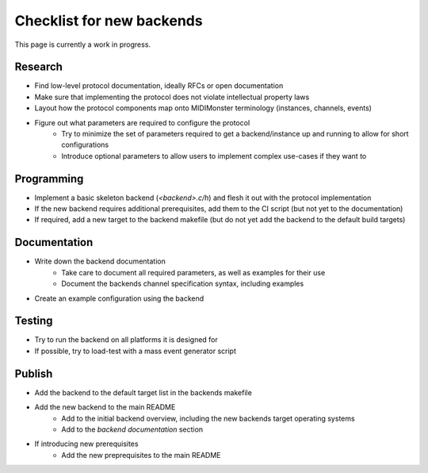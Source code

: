 .. |check| raw:: html

    <input type="checkbox">

Checklist for new backends
==========================

This page is currently a work in progress.

Research
--------

* Find low-level protocol documentation, ideally RFCs or open documentation
* Make sure that implementing the protocol does not violate intellectual property laws
* Layout how the protocol components map onto MIDIMonster terminology (instances, channels, events)
* Figure out what parameters are required to configure the protocol
   * Try to minimize the set of parameters required to get a backend/instance up and running to allow for short configurations
   * Introduce optional parameters to allow users to implement complex use-cases if they want to

Programming
-----------

* Implement a basic skeleton backend (`<backend>.c/h`) and flesh it out with the protocol implementation
* If the new backend requires additional prerequisites, add them to the CI script (but not yet to the documentation)
* If required, add a new target to the backend makefile (but do not yet add the backend to the default build targets)

Documentation
-------------

* Write down the backend documentation
   * Take care to document all required parameters, as well as examples for their use
   * Document the backends channel specification syntax, including examples
* Create an example configuration using the backend

Testing
-------

* Try to run the backend on all platforms it is designed for
* If possible, try to load-test with a mass event generator script

Publish
-------

* Add the backend to the default target list in the backends makefile
* Add the new backend to the main README
   * Add to the initial backend overview, including the new backends target operating systems
   * Add to the `backend documentation` section
* If introducing new prerequisites
   * Add the new preprequisites to the main README
